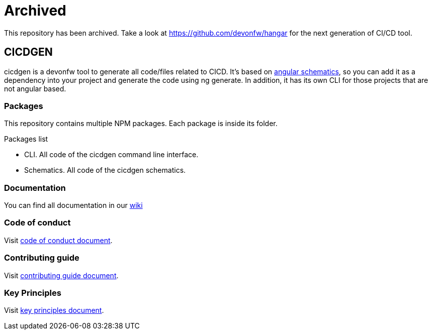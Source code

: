 = Archived

This repository has been archived. Take a look at https://github.com/devonfw/hangar for the next generation of CI/CD tool.

== CICDGEN

cicdgen is a devonfw tool to generate all code/files related to CICD. It's based on link:https://blog.angular.io/schematics-an-introduction-dc1dfbc2a2b2[angular schematics], so you can add it as a dependency into your project and generate the code using ng generate. In addition, it has its own CLI for those projects that are not angular based.

=== Packages

This repository contains multiple NPM packages. Each package is inside its folder.

.Packages list
* CLI. All code of the cicdgen command line interface.
* Schematics. All code of the cicdgen schematics.

=== Documentation

You can find all documentation in our link:https://github.com/devonfw/cicdgen/wiki[wiki]

=== Code of conduct

Visit link:https://github.com/devonfw/.github/blob/master/CODE_OF_CONDUCT.md[code of conduct document].

=== Contributing guide

Visit link:https://github.com/devonfw/.github/blob/master/CONTRIBUTING.asciidoc[contributing guide document].

=== Key Principles

Visit link:https://github.com/devonfw/.github/blob/master/key-principles.asciidoc[key principles document].
 
